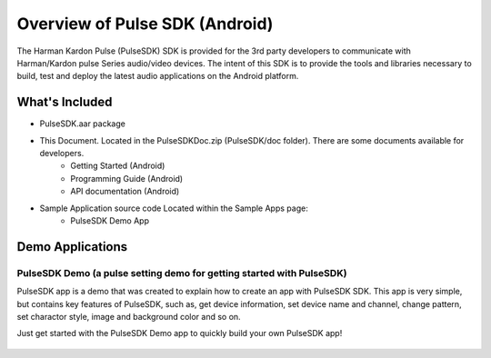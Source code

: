 Overview of Pulse SDK (Android)
=======================================

The Harman Kardon Pulse (PulseSDK) SDK is provided for the 3rd party developers to communicate with Harman/Kardon pulse Series audio/video devices. The intent of this SDK is to provide the tools and libraries necessary to build, test and deploy the latest audio applications on the Android platform.

What's Included
---------------

- PulseSDK.aar package

- This Document. Located in the PulseSDKDoc.zip (PulseSDK/doc folder). There are some documents available for developers.
	- Getting Started (Android)
	- Programming Guide (Android)
	- API documentation (Android)

- Sample Application source code Located within the Sample Apps page:
	- PulseSDK Demo App

  
Demo Applications
---------------------

PulseSDK Demo (a pulse setting demo for getting started with PulseSDK)
~~~~~~~~~~~~~~~~~~~~~~~~~~~~~~~~~~~~~~~~~~~~~~~~~~~~~~~~~~~~~~~~~~~~~~~~~~~~~~~~~~~~~~~~~~~~~~~~~~

PulseSDK app is a demo that was created to explain how to create an app with PulseSDK SDK. This app is very simple, but contains key features of PulseSDK, such as, get device information, set device name and channel, change pattern, set charactor style, image and background color and so on. 

Just get started with the PulseSDK Demo app to quickly build your own PulseSDK app!

.. figure:: img/4.png
	:scale: 60
	
.. figure:: img/5.png
	:scale: 60